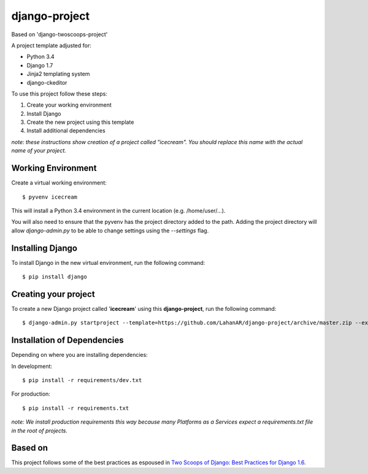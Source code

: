 ====================================================
django-project
====================================================

Based on 'django-twoscoops-project'

A project template adjusted for:

- Python 3.4
- Django 1.7
- Jinja2 templating system
- django-ckeditor


To use this project follow these steps:

#. Create your working environment
#. Install Django
#. Create the new project using this template
#. Install additional dependencies

*note: these instructions show creation of a project called "icecream".  You
should replace this name with the actual name of your project.*


Working Environment
===================
Create a virtual working environment::

    $ pyvenv icecream

This will install a Python 3.4 environment in the current location (e.g. /home/user/...).

You will also need to ensure that the pyvenv has the project directory
added to the path. Adding the project directory will allow `django-admin.py` to
be able to change settings using the `--settings` flag.


Installing Django
=================

To install Django in the new virtual environment, run the following command::

    $ pip install django
    

Creating your project
=====================

To create a new Django project called '**icecream**' using
this **django-project**, run the following command::

    $ django-admin.py startproject --template=https://github.com/LahanAR/django-project/archive/master.zip --extension=py,rst,html icecream


Installation of Dependencies
=============================

Depending on where you are installing dependencies:

In development::

    $ pip install -r requirements/dev.txt

For production::

    $ pip install -r requirements.txt

*note: We install production requirements this way because many Platforms as a
Services expect a requirements.txt file in the root of projects.*

Based on
======================

This project follows some of the best practices as espoused in `Two Scoops of Django: Best Practices for Django 1.6`_.

.. _`Two Scoops of Django: Best Practices for Django 1.6`: http://twoscoopspress.org/products/two-scoops-of-django-1-6
